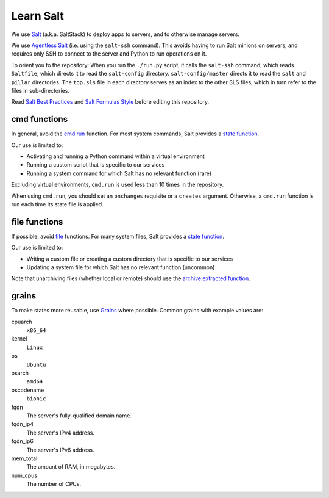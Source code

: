 Learn Salt
==========

We use `Salt <https://docs.saltstack.com/en/latest/>`__ (a.k.a. SaltStack) to deploy apps to servers, and to otherwise manage servers.

We use `Agentless Salt <https://docs.saltstack.com/en/getstarted/ssh/index.html>`__ (i.e. using the ``salt-ssh`` command). This avoids having to run Salt minions on servers, and requires only SSH to connect to the server and Python to run operations on it.

To orient you to the repository: When you run the ``./run.py`` script, it calls the ``salt-ssh`` command, which reads ``Saltfile``, which directs it to read the ``salt-config`` directory. ``salt-config/master`` directs it to read the ``salt`` and ``pillar`` directories. The ``top.sls`` file in each directory serves as an index to the other SLS files, which in turn refer to the files in sub-directories.

Read `Salt Best Practices <https://docs.saltstack.com/en/latest/topics/best_practices.html>`__ and `Salt Formulas Style <https://docs.saltstack.com/en/latest/topics/development/conventions/formulas.html#style>`__ before editing this repository.

cmd functions
-------------

In general, avoid the `cmd.run <https://docs.saltstack.com/en/latest/ref/states/all/salt.states.cmd.html>`__ function. For most system commands, Salt provides a `state function <https://docs.saltstack.com/en/latest/ref/states/all/index.html>`__.

Our use is limited to:

-  Activating and running a Python command within a virtual environment
-  Running a custom script that is specific to our services
-  Running a system command for which Salt has no relevant function (rare)

Excluding virtual environments, ``cmd.run`` is used less than 10 times in the repository.

When using ``cmd.run``, you should set an ``onchanges`` requisite or a ``creates`` argument. Otherwise, a ``cmd.run`` function is run each time its state file is applied.

file functions
--------------

If possible, avoid `file <https://docs.saltstack.com/en/latest/ref/states/all/salt.states.file.html>`__ functions. For many system files, Salt provides a `state function <https://docs.saltstack.com/en/latest/ref/states/all/index.html>`__.

Our use is limited to:

-  Writing a custom file or creating a custom directory that is specific to our services
-  Updating a system file for which Salt has no relevant function (uncommon)

Note that unarchiving files (whether local or remote) should use the `archive.extracted function <https://docs.saltstack.com/en/latest/ref/states/all/salt.states.archive.html>`__.

grains
------

To make states more reusable, use `Grains <https://docs.saltstack.com/en/latest/topics/grains/>`__ where possible. Common grains with example values are:

cpuarch
  ``x86_64``
kernel
  ``Linux``
os
  ``Ubuntu``
osarch
  ``amd64``
oscodename
  ``bionic``
fqdn
  The server's fully-qualified domain name.
fqdn_ip4
  The server's IPv4 address.
fqdn_ip6
  The server's IPv6 address.
mem_total
  The amount of RAM, in megabytes.
num_cpus
  The number of CPUs.
